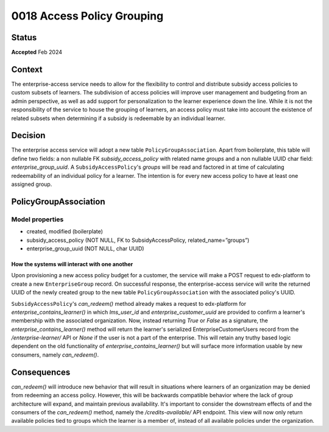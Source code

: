 \0018 Access Policy Grouping
###########################

Status
******
**Accepted** Feb 2024

Context
*******
The enterprise-access service needs to allow for the flexibility to control and distribute subsidy access policies to
custom subsets of learners. The subdivision of access policies will improve user management and budgeting from an admin
perspective, as well as add support for personalization to the learner experience down the line. While it is not
the responsibility of the service to house the grouping of learners, an access policy must take into account the 
existence of related subsets when determining if a subsidy is redeemable by an individual learner.

Decision
********
The enterprise access service will adopt a new table ``PolicyGroupAssociation``. Apart from boilerplate, this table
will define two fields: a non nullable FK `subsidy_access_policy` with related name `groups` and a non nullable UUID
char field: `enterprise_group_uuid`. A ``SubsidyAccessPolicy``'s `groups` will be read and factored in at time of
calculating redeemability of an individual policy for a learner. The intention is for every new access policy to have
at least one assigned group.

PolicyGroupAssociation
*********************
**Model properties**
------
- created, modified (boilerplate)
- subsidy_access_policy (NOT NULL, FK to SubsidyAccessPolicy, related_name=”groups”)
- enterprise_group_uuid (NOT NULL, char UUID)

How the systems will interact with one another
++++++++++++++++++++++++++++++++++++++++++++++
Upon provisioning a new access policy budget for a customer, the service will make a POST request to edx-platform to
create a new ``EnterpriseGroup`` record. On successful response, the enterprise-access service will write the returned
UUID of the newly created group to the new table ``PolicyGroupAssociation`` with the associated policy's UUID.

``SubsidyAccessPolicy``'s `can_redeem()` method already makes a request to edx-platform for 
`enterprise_contains_learner()` in which `lms_user_id` and `enterprise_customer_uuid` are provided to confirm
a learner's membership with the associated organization. Now, instead returning `True` or `False` as a signature, the
`enterprise_contains_learner()` method will return the learner's serialized EnterpriseCustomerUsers record from the
`/enterprise-learner/` API or `None` if the user is not a part of the enterprise. This will retain any truthy based
logic dependent on the old functionality of `enterprise_contains_learner()` but will surface more information usable by
new consumers, namely `can_redeem()`.

Consequences
************
`can_redeem()` will introduce new behavior that will result in situations where learners of an organization may be
denied from redeeming an access policy. However, this will be backwards compatible behavior where the lack of group
architecture will expand, and maintain previous availability. It's important to consider the downstream effects of and
the consumers of the `can_redeem()` method, namely the `/credits-available/` API endpoint. This view will now only
return available policies tied to groups which the learner is a member of, instead of all available policies under the
organization.
